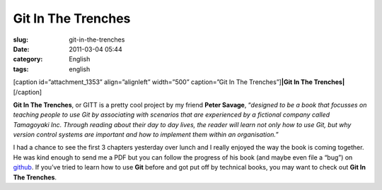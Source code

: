 Git In The Trenches
###################
:slug: git-in-the-trenches
:date: 2011-03-04 05:44
:category: English
:tags: english

[caption id=”attachment\_1353” align=”alignleft” width=”500”
caption=”Git In The Trenches”]\ **|Git In The Trenches|**\ [/caption]

**Git In The Trenches**, or GITT is a pretty cool project by my friend
**Peter Savage**, “\ *designed to be a book that focusses on teaching
people to use Git by associating with scenarios that are experienced by
a fictional company called Tamagoyaki Inc. Through reading about their
day to day lives, the reader will learn not only how to use Git, but why
version control systems are important and how to implement them within
an organisation.*\ ”

I had a chance to see the first 3 chapters yesterday over lunch and I
really enjoyed the way the book is coming together. He was kind enough
to send me a PDF but you can follow the progress of his book (and maybe
even file a “bug”) on `github <https://github.com/cbx33/gitt>`__. If
you’ve tried to learn how to use **Git** before and got put off by
technical books, you may want to check out **Git In The Trenches**.

.. |Git In The Trenches| image:: http://www.ogmaciel.com/wp-content/uploads/2011/03/2154242047_edea246fe4.jpg
   :target: http://www.ogmaciel.com/wp-content/uploads/2011/03/2154242047_edea246fe4.jpg
